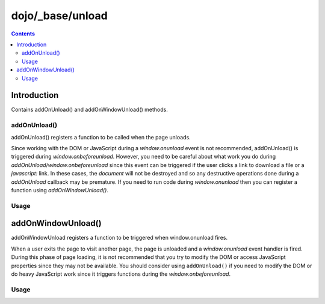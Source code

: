 .. _dojo/_base/unload:

=================
dojo/_base/unload
=================

.. contents ::
    :depth: 2

Introduction
============

Contains addOnUnload() and addOnWindowUnload() methods.


addOnUnload()
-------------
addOnUnload() registers a function to be called when the page unloads.


Since working with the DOM or JavaScript during a `window.onunload` event is not recommended, addOnUnload() is triggered during `window.onbeforeunload`.  However, you need to be careful about what work you do during `addOnUnload/window.onbeforeunload` since this event can be triggered  if the user clicks a link to download a file or a `javascript:` link.  In these cases, the `document` will not be destroyed and so any destructive operations done during a `addOnUnload` callback may be premature.  If you need to run code during `window.onunload` then you can register a function using `addOnWindowUnload()`.


Usage
-----

.. js ::

   require(['dojo/_base/unload','dojo/_base/xhr'], function(baseUnload, xhr){
     // pass a function pointer
     baseUnload.addOnUnload(function(){
	   // do some unload stuff
	   console.log("unloading...");
	   // NOTE: some browsers block alerts in onunload
	   alert("unloading...");
     });
     
     baseUnload.addOnUnload(function(){
          // make sync xhr before page unloads
          xhr("POST",{
               url: location.href,
               sync: true,
               handleAs: "text",
               content:{
                   param1:1
               },
               load:function(result){
                    // will return before next handler fires
                    console.log(result);
               }
          });
     });

     // call a method of an object
     // example: calls a method, unLoad, set on the window
     window.unLoad=function(){
         console.log("an unload function");
         return "This is a message that will appear on unLoad.";
     };
     baseUnload.addOnUnload(window, "unLoad");
   });


addOnWindowUnload()
===================
addOnWindowUnload registers a function to be triggered when window.onunload fires.


When a user exits the page to visit another page, the page is unloaded and a `window.onunload` event handler is fired.  During this phase of page loading, it is not recommended that you try to modify the DOM or access JavaScript properties since they may not be available.  You should consider using ``addOnUnload()`` if you need to modify the DOM or do heavy JavaScript work since it triggers functions during the `window.onbeforeunload`.


Usage
-----

.. js ::

   require(['dojo/_base/unload'], function(baseUnload){
     // pass a function pointer
     baseUnload.addOnWindowUnload(function(){
		 // do some unload stuff
	         // NOTE: some browsers block alerts in onunload
		 alert("unloading...");
	 });

     // call a method of an object
     baseUnload.addOnWindowUnload(window, "unLoad");
   });
